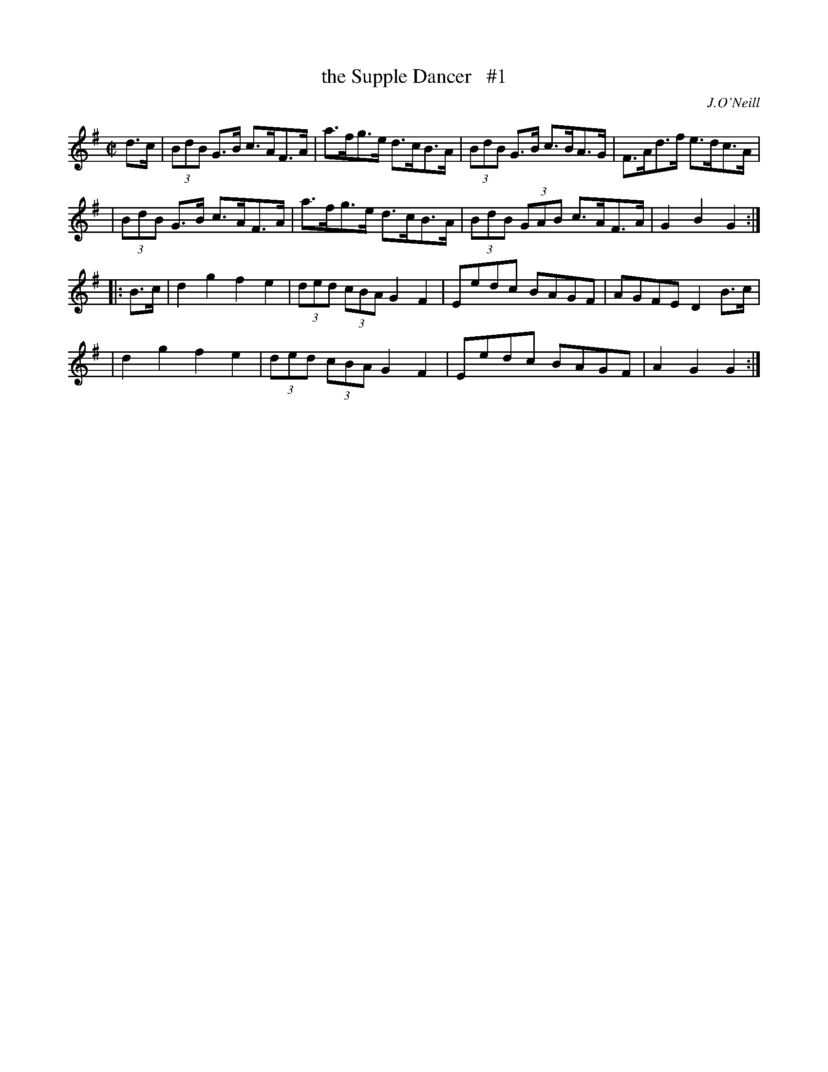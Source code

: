 X: 1
T: the Supple Dancer   #1
%S: s:4 b:16(4+4+4+4)
B: O'Neill's 1850 #1646
O: J.O'Neill
M: C|
L: 1/8
K: G
d>c \
| (3BdB G>B c>AF>A | a>fg>e d>cB>A | (3BdB G>B c>BA>G | F>Ad>f e>dc>A |
| (3BdB G>B c>AF>A | a>fg>e d>cB>A | (3BdB (3GAB c>AF>A | G2B2 G2 :|
|: B>c \
| d2g2 f2e2 | (3ded (3cBA G2F2 | Eedc BAGF | AGFE D2B>c |
| d2g2 f2e2 | (3ded (3cBA G2F2 | Eedc BAGF | A2G2 G2 :|
